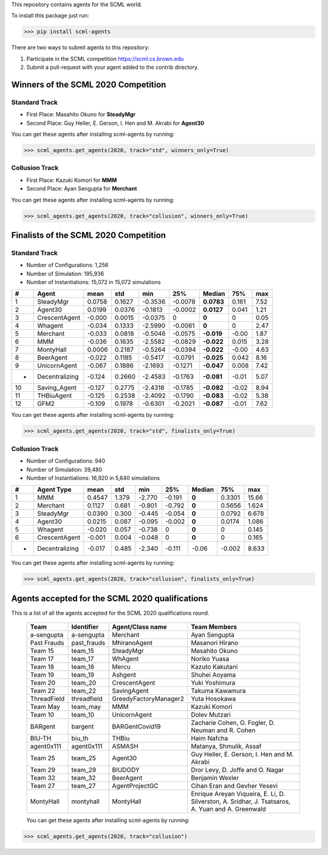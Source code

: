 This repository contains agents for the SCML world.

To install this package just run:

>>> pip install scml-agents

There are two ways to submit agents to this repository:

1. Participate in the SCML competition `https://scml.cs.brown.edu <https://scml.cs.brown.edu>`_
2. Submit a pull-request with your agent added to the contrib directory.


Winners of the SCML 2020 Competition
=====================================

Standard Track
--------------
* First Place: Masahito Okuno for **SteadyMgr**
* Second Place: Guy Heller, E. Gerson, I. Hen and M. Akrabi for **Agent30**

You can get these agents after installing scml-agents by running:

>>> scml_agents.get_agents(2020, track="std", winners_only=True)

Collusion Track
---------------
* First Place: Kazuki Komori for **MMM**
* Second Place: Ayan Sengupta for **Merchant**

You can get these agents after installing scml-agents by running:

>>> scml_agents.get_agents(2020, track="collusion", winners_only=True)


Finalists of the SCML 2020 Competition
======================================

Standard Track
--------------

* Number of Configurations: 1,256
* Number of Simulation: 195,936
* Number of Instantiations: 15,072 in 15,072 simulations


=== ================ ======== ======== ========= ========= ============ ======= ======
 #   Agent             mean     std      min       25%       Median       75%     max  
=== ================ ======== ======== ========= ========= ============ ======= ======
 1   SteadyMgr        0.0758   0.1627   -0.3536   -0.0078   **0.0783**   0.161   7.52 
--- ---------------- -------- -------- --------- --------- ------------ ------- ------
 2   Agent30          0.0199   0.0376   -0.1813   -0.0002   **0.0127**   0.041   1.21 
--- ---------------- -------- -------- --------- --------- ------------ ------- ------
 3   CrescentAgent    -0.000   0.0015   -0.0375   0         **0**        0       0.05 
--- ---------------- -------- -------- --------- --------- ------------ ------- ------
 4   Whagent          -0.034   0.1333   -2.5990   -0.0061   **0**        0       2.47 
--- ---------------- -------- -------- --------- --------- ------------ ------- ------
 5   Merchant         -0.033   0.0818   -0.5046   -0.0575   **-0.019**   -0.00   1.87 
--- ---------------- -------- -------- --------- --------- ------------ ------- ------
 6   MMM              -0.036   0.1635   -2.5582   -0.0829   **-0.022**   0.015   3.28 
--- ---------------- -------- -------- --------- --------- ------------ ------- ------
 7   MontyHall        0.0006   0.2187   -0.5264   -0.0394   **-0.022**   -0.00   4.63 
--- ---------------- -------- -------- --------- --------- ------------ ------- ------
 8   BeerAgent        -0.022   0.1185   -0.5417   -0.0791   **-0.025**   0.042   8.16 
--- ---------------- -------- -------- --------- --------- ------------ ------- ------
 9   UnicornAgent     -0.067   0.1886   -2.1693   -0.1271   **-0.047**   0.008   7.42 
--- ---------------- -------- -------- --------- --------- ------------ ------- ------
 *   Decentralizing   -0.124   0.2660   -2.4583   -0.1763   **-0.081**   -0.01   5.07 
--- ---------------- -------- -------- --------- --------- ------------ ------- ------
 10  Saving_Agent     -0.127   0.2775   -2.4318   -0.1785   **-0.082**   -0.02   8.94 
--- ---------------- -------- -------- --------- --------- ------------ ------- ------
 11  THBiuAgent       -0.125   0.2538   -2.4092   -0.1790   **-0.083**   -0.02   5.38
--- ---------------- -------- -------- --------- --------- ------------ ------- ------
 12  GFM2             -0.109   0.1978   -0.6301   -0.2021   **-0.087**   -0.01   7.62 
=== ================ ======== ======== ========= ========= ============ ======= ======

You can get these agents after installing scml-agents by running:

>>> scml_agents.get_agents(2020, track="std", finalists_only=True)

Collusion Track
---------------

* Number of Configurations: 940
* Number of Simulation: 39,480
* Number of Instantiations: 16,920 in 5,640 simulations


==== =============== ====== ===== ====== ====== ====== ====== =====
  #   Agent Type      mean   std   min    25%   Median  75%    max
==== =============== ====== ===== ====== ====== ====== ====== =====
 1   MMM             0.4547 1.379 -2.770 -0.191 **0**  0.3301 15.66
---- --------------- ------ ----- ------ ------ ------ ------ -----
 2   Merchant        0.1127 0.681 -0.801 -0.792 **0**  0.5656 1.624
---- --------------- ------ ----- ------ ------ ------ ------ -----
 3   SteadyMgr       0.0390 0.300 -0.445 -0.054 **0**  0.0792 6.678
---- --------------- ------ ----- ------ ------ ------ ------ -----
 4   Agent30         0.0215 0.087 -0.095 -0.002 **0**  0.0174 1.086
---- --------------- ------ ----- ------ ------ ------ ------ -----
 5   Whagent         -0.020 0.057 -0.738 0      **0**  0      0.145
---- --------------- ------ ----- ------ ------ ------ ------ -----
 6   CrescentAgent   -0.001 0.004 -0.048 0      **0**  0      0.165
---- --------------- ------ ----- ------ ------ ------ ------ -----
 -   Decentralizing  -0.017 0.485 -2.340 -0.111 -0.06  -0.002 8.633
==== =============== ====== ===== ====== ====== ====== ====== =====


You can get these agents after installing scml-agents by running:

>>> scml_agents.get_agents(2020, track="collusion", finalists_only=True)


Agents accepted for the SCML 2020 qualifications
================================================

This is a list of all the agents accepted for the SCML 2020 qualifications round. 

 ============= ============= =======================  =============================================
  Team          Identifier    Agent/Class name         Team Members
 ============= ============= =======================  =============================================
  a-sengupta    a-sengupta    Merchant                 Ayan Sengupta
 ------------- ------------- -----------------------  ---------------------------------------------
  Past Frauds   past_frauds   MhiranoAgent             Masanori Hirano
 ------------- ------------- -----------------------  ---------------------------------------------
  Team 15       team_15       SteadyMgr                Masahito Okuno
 ------------- ------------- -----------------------  ---------------------------------------------
  Team 17       team_17       WhAgent                  Noriko Yuasa
 ------------- ------------- -----------------------  ---------------------------------------------
  Team 18       team_18       Mercu                    Kazuto Kakutani
 ------------- ------------- -----------------------  ---------------------------------------------
  Team 19       team_19       Ashgent                  Shuhei Aoyama
 ------------- ------------- -----------------------  ---------------------------------------------
  Team 20       team_20       CrescentAgent            Yuki Yoshimura
 ------------- ------------- -----------------------  ---------------------------------------------
  Team 22       team_22       SavingAgent              Takuma Kawamura
 ------------- ------------- -----------------------  ---------------------------------------------
  ThreadField   threadfield   GreedyFactoryManager2    Yuta Hosokawa
 ------------- ------------- -----------------------  ---------------------------------------------
  Team May      team_may      MMM                      Kazuki Komori
 ------------- ------------- -----------------------  ---------------------------------------------
  Team 10       team_10       UnicornAgent             Dolev Mutzari
 ------------- ------------- -----------------------  ---------------------------------------------
  BARgent       bargent       BARGentCovid19           Zacharie Cohen, O. Fogler, D. Neuman and R. Cohen
 ------------- ------------- -----------------------  ---------------------------------------------
  BIU-TH        biu_th        THBiu                    Haim Nafcha
 ------------- ------------- -----------------------  ---------------------------------------------
  agent0x111    agent0x111    ASMASH                   Matanya, Shmulik, Assaf
 ------------- ------------- -----------------------  ---------------------------------------------
  Team 25       team_25       Agent30                  Guy Heller, E. Gerson, I. Hen and M. Akrabi
 ------------- ------------- -----------------------  ---------------------------------------------
  Team 29       team_29       BIUDODY                  Dror Levy, D. Joffe and O. Nagar
 ------------- ------------- -----------------------  ---------------------------------------------
  Team 32       team_32       BeerAgent                Benjamin Wexler
 ------------- ------------- -----------------------  ---------------------------------------------
  Team 27       team_27       AgentProjectGC           Cihan Eran and Gevher Yesevi
 ------------- ------------- -----------------------  ---------------------------------------------
  MontyHall     montyhall     MontyHall                Enrique Areyan Viqueira, E. Li, D. Silverston, A. Sridhar, J. Tsatsaros, A. Yuan and A. Greenwald
 ============= ============= =======================  =============================================
 
 You can get these agents after installing scml-agents by running:

>>> scml_agents.get_agents(2020, track="collusion")
